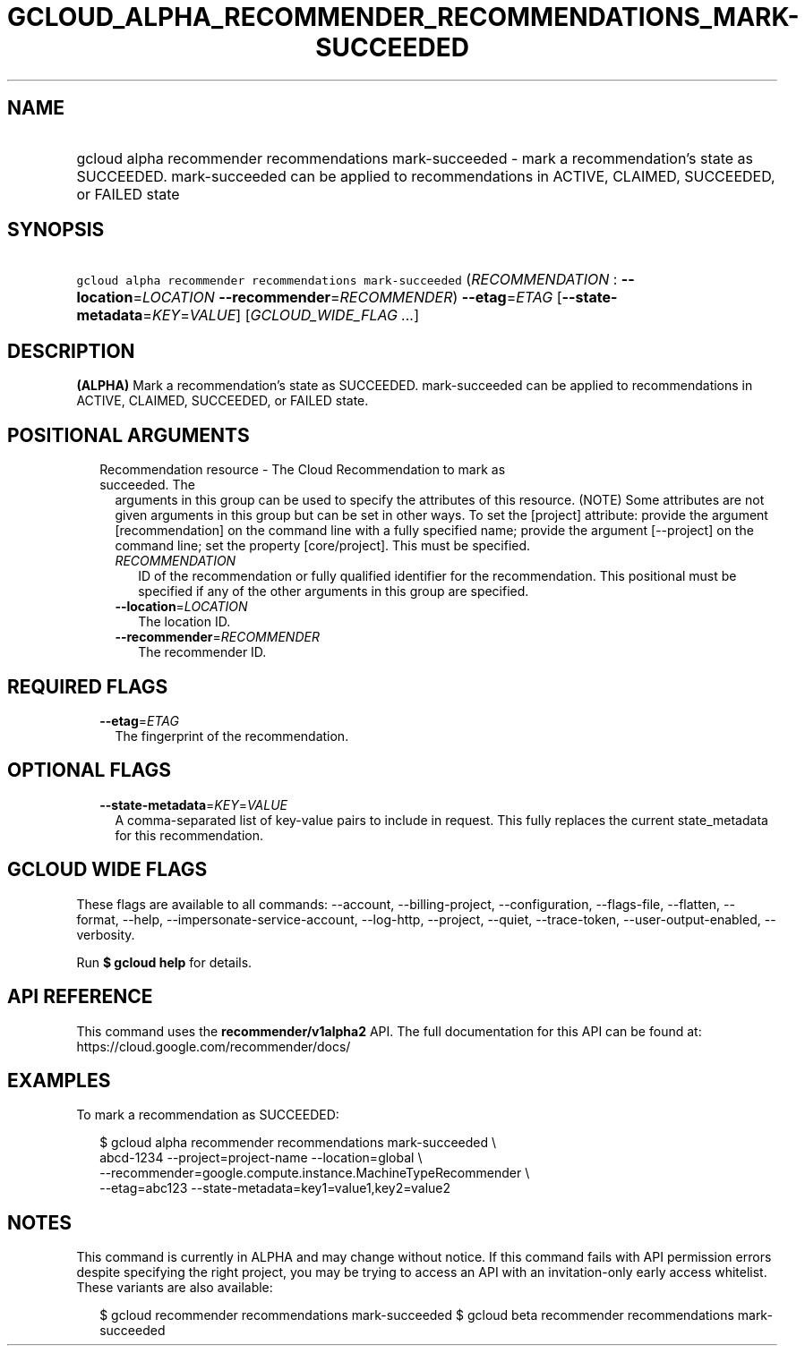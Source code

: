 
.TH "GCLOUD_ALPHA_RECOMMENDER_RECOMMENDATIONS_MARK\-SUCCEEDED" 1



.SH "NAME"
.HP
gcloud alpha recommender recommendations mark\-succeeded \- mark a recommendation's state as SUCCEEDED. mark\-succeeded can be applied to recommendations in ACTIVE, CLAIMED, SUCCEEDED, or FAILED state



.SH "SYNOPSIS"
.HP
\f5gcloud alpha recommender recommendations mark\-succeeded\fR (\fIRECOMMENDATION\fR\ :\ \fB\-\-location\fR=\fILOCATION\fR\ \fB\-\-recommender\fR=\fIRECOMMENDER\fR) \fB\-\-etag\fR=\fIETAG\fR [\fB\-\-state\-metadata\fR=\fIKEY\fR=\fIVALUE\fR] [\fIGCLOUD_WIDE_FLAG\ ...\fR]



.SH "DESCRIPTION"

\fB(ALPHA)\fR Mark a recommendation's state as SUCCEEDED. mark\-succeeded can be
applied to recommendations in ACTIVE, CLAIMED, SUCCEEDED, or FAILED state.



.SH "POSITIONAL ARGUMENTS"

.RS 2m
.TP 2m

Recommendation resource \- The Cloud Recommendation to mark as succeeded. The
arguments in this group can be used to specify the attributes of this resource.
(NOTE) Some attributes are not given arguments in this group but can be set in
other ways. To set the [project] attribute: provide the argument
[recommendation] on the command line with a fully specified name; provide the
argument [\-\-project] on the command line; set the property [core/project].
This must be specified.

.RS 2m
.TP 2m
\fIRECOMMENDATION\fR
ID of the recommendation or fully qualified identifier for the recommendation.
This positional must be specified if any of the other arguments in this group
are specified.

.TP 2m
\fB\-\-location\fR=\fILOCATION\fR
The location ID.

.TP 2m
\fB\-\-recommender\fR=\fIRECOMMENDER\fR
The recommender ID.


.RE
.RE
.sp

.SH "REQUIRED FLAGS"

.RS 2m
.TP 2m
\fB\-\-etag\fR=\fIETAG\fR
The fingerprint of the recommendation.


.RE
.sp

.SH "OPTIONAL FLAGS"

.RS 2m
.TP 2m
\fB\-\-state\-metadata\fR=\fIKEY\fR=\fIVALUE\fR
A comma\-separated list of key\-value pairs to include in request. This fully
replaces the current state_metadata for this recommendation.


.RE
.sp

.SH "GCLOUD WIDE FLAGS"

These flags are available to all commands: \-\-account, \-\-billing\-project,
\-\-configuration, \-\-flags\-file, \-\-flatten, \-\-format, \-\-help,
\-\-impersonate\-service\-account, \-\-log\-http, \-\-project, \-\-quiet,
\-\-trace\-token, \-\-user\-output\-enabled, \-\-verbosity.

Run \fB$ gcloud help\fR for details.



.SH "API REFERENCE"

This command uses the \fBrecommender/v1alpha2\fR API. The full documentation for
this API can be found at: https://cloud.google.com/recommender/docs/



.SH "EXAMPLES"

To mark a recommendation as SUCCEEDED:

.RS 2m
$ gcloud alpha recommender recommendations mark\-succeeded \e
    abcd\-1234 \-\-project=project\-name \-\-location=global \e
    \-\-recommender=google.compute.instance.MachineTypeRecommender \e
    \-\-etag=abc123 \-\-state\-metadata=key1=value1,key2=value2
.RE



.SH "NOTES"

This command is currently in ALPHA and may change without notice. If this
command fails with API permission errors despite specifying the right project,
you may be trying to access an API with an invitation\-only early access
whitelist. These variants are also available:

.RS 2m
$ gcloud recommender recommendations mark\-succeeded
$ gcloud beta recommender recommendations mark\-succeeded
.RE

